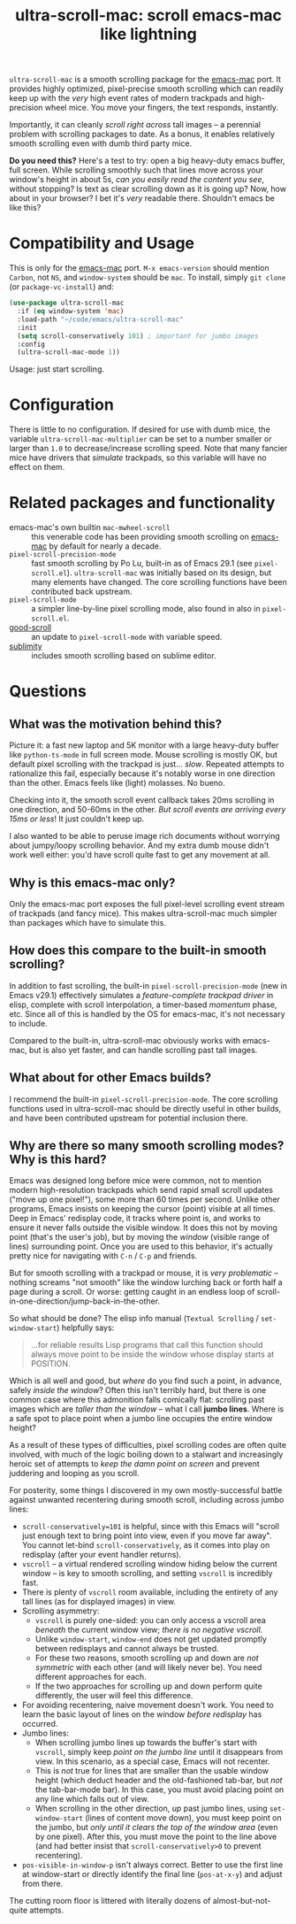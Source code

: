 #+TITLE: ultra-scroll-mac: scroll emacs-mac like lightning

~ultra-scroll-mac~ is a smooth scrolling package for the [[https://bitbucket.org/mituharu/emacs-mac][emacs-mac]] port.  It provides highly optimized, pixel-precise smooth scrolling which can readily keep up with the /very/ high event rates of modern trackpads and high-precision wheel mice.  You move your fingers, the text responds, instantly.

Importantly, it can cleanly /scroll right across/ tall images -- a perennial problem with scrolling packages to date.  As a bonus, it enables relatively smooth scrolling even with dumb third party mice.

*Do you need this?*  Here's a test to try: open a big heavy-duty emacs buffer, full screen.  While scrolling smoothly such that lines move across your window's height in about 5s, /can you easily read the content you see/, without stopping?  Is text as clear scrolling down as it is going up?  Now, how about in your browser?  I bet it's /very/ readable there.  Shouldn't emacs be like this?

* Compatibility and Usage

This is only for the [[https://bitbucket.org/mituharu/emacs-mac][emacs-mac]] port.  ~M-x emacs-version~ should mention ~Carbon~, not ~NS~, and ~window-system~ should be ~mac~.  To install, simply ~git clone~ (or ~package-vc-install~) and:

#+begin_src emacs-lisp
  (use-package ultra-scroll-mac
    :if (eq window-system 'mac)
    :load-path "~/code/emacs/ultra-scroll-mac"
    :init
    (setq scroll-conservatively 101) ; important for jumbo images
    :config
    (ultra-scroll-mac-mode 1))
#+end_src

Usage: just start scrolling.

* Configuration

There is little to no configuration.  If desired for use with dumb mice, the variable ~ultra-scroll-mac-multiplier~ can be set to a number smaller or larger than ~1.0~ to decrease/increase scrolling speed.  Note that many fancier mice have drivers that /simulate/ trackpads, so this variable will have no effect on them.

* Related packages and functionality

- emacs-mac's own builtin ~mac-mwheel-scroll~ :: this venerable code has been providing smooth scrolling on [[https://bitbucket.org/mituharu/emacs-mac/][emacs-mac]] by default for nearly a decade.
- ~pixel-scroll-precision-mode~ :: fast smooth scrolling by Po Lu, built-in as of Emacs 29.1 (see =pixel-scroll.el=).  ~ultra-scroll-mac~ was initially based on its design, but many elements have changed.  The core scrolling functions have been contributed back upstream.
- ~pixel-scroll-mode~ :: a simpler line-by-line pixel scrolling mode, also found in also in =pixel-scroll.el=.
- [[https://github.com/io12/good-scroll.el][good-scroll]] :: an update to ~pixel-scroll-mode~ with variable speed.
- [[https://github.com/zk-phi/sublimity][sublimity]] :: includes smooth scrolling based on sublime editor.

* Questions

** What was the motivation behind this?

Picture it: a fast new laptop and 5K monitor with a large heavy-duty buffer like ~python-ts-mode~ in full screen mode.  Mouse scrolling is mostly OK, but default pixel scrolling with the trackpad is just... /slow/. Repeated attempts to rationalize this fail, especially because it's notably worse in one direction than the other.  Emacs feels like (light) molasses.  No bueno.

Checking into it, the smooth scroll event callback takes 20ms scrolling in one direction, and 50-60ms in the other.  /But scroll events are arriving every 15ms or less/!  It just couldn't keep up.

I also wanted to be able to peruse image rich documents without worrying about jumpy/loopy scrolling behavior.  And my extra dumb mouse didn't work well either: you'd have scroll quite fast to get any movement at all.

** Why is this emacs-mac only?

Only the emacs-mac port exposes the full pixel-level scrolling event stream of trackpads (and fancy mice).  This makes ultra-scroll-mac much simpler than packages which have to simulate this.

** How does this compare to the built-in smooth scrolling?

In addition to fast scrolling, the built-in ~pixel-scroll-precision-mode~ (new in Emacs v29.1) effectively simulates a /feature-complete trackpad driver/ in elisp, complete with scroll interpolation, a timer-based /momentum/ phase, etc.  Since all of this is handled by the OS for emacs-mac, it's not necessary to include.

Compared to the built-in, ultra-scroll-mac obviously works with emacs-mac, but is also yet faster, and can handle scrolling past tall images.

** What about for other Emacs builds?

I recommend the built-in ~pixel-scroll-precision-mode~.  The core scrolling functions used in ultra-scroll-mac should be directly useful in other builds, and have been contributed upstream for potential inclusion there.
  
** Why are there so many smooth scrolling modes?  Why is this hard?

Emacs was designed long before mice were common, not to mention modern high-resolution trackpads which send rapid small scroll updates ("move up one pixel!"), some more than 60 times per second.  Unlike other programs, Emacs insists on keeping the cursor (point) visible at all times.  Deep in Emacs' redisplay code, it tracks where point is, and works to ensure it never falls outside the visible window.  It does this not by moving point (that's the user's job), but by moving the /window/ (visible range of lines) surrounding point.  Once you are used to this behavior, it's actually pretty nice for navigating with =C-n= / =C-p= and friends.

But for smooth scrolling with a trackpad or mouse, it is /very problematic/ -- nothing screams "not smooth" like the window lurching back or forth half a page during a scroll.  Or worse: getting caught in an endless loop of scroll-in-one-direction/jump-back-in-the-other.

So what should be done?  The elisp info manual (~Textual Scrolling~ / ~set-window-start~) helpfully says:

#+begin_quote
...for reliable results Lisp programs that call this function should
always move point to be inside the window whose display starts at
POSITION.
#+end_quote

Which is all well and good, but /where/ do you find such a point, in advance, safely /inside the window/?  Often this isn't terribly hard, but there is one common case where this admonition falls comically flat: scrolling past images which are /taller than the window/ -- what I call *jumbo lines*.  Where is a safe spot to place point when a jumbo line occupies the entire window height?

As a result of these types of difficulties, pixel scrolling codes are often quite involved, with much of the logic boiling down to a stalwart and increasingly heroic set of attempts to /keep the damn point on screen/ and prevent juddering and looping as you scroll.

For posterity, some things I discovered in my own mostly-successful battle against unwanted recentering during smooth scroll, including across jumbo lines:

- ~scroll-conservatively=101~ is helpful, since with this Emacs will "scroll just enough text to bring point into view, even if you move far away".  You cannot let-bind ~scroll-conservatively~, as it comes into play on redisplay (after your event handler returns). 
- ~vscroll~ -- a virtual rendered scrolling window hiding below the current window -- is key to smooth scrolling, and setting ~vscroll~ is incredibly fast.
- There is plenty of ~vscroll~ room available, including the entirety of any tall lines (as for displayed images) in view.
- Scrolling asymmetry:
  + ~vscroll~ is purely one-sided: you can only access a vscroll area /beneath/ the current window view; /there is no negative vscroll/.
  + Unlike ~window-start~, ~window-end~ does not get updated promptly between redisplays and cannot always be trusted. 
  + For these two reasons, smooth scrolling up and down are /not symmetric/ with each other (and will likely never be).  You need different approaches for each.
  + If the two approaches for scrolling up and down perform quite differently, the user will feel this difference.
- For avoiding recentering, naive movement doesn't work.  You need to learn the basic layout of lines on the window /before redisplay/ has occurred.
- Jumbo lines:
  + When scrolling jumbo lines up towards the buffer's start with ~vscroll~, simply keep /point on the jumbo line/ until it disappears from view.  In this scenario, as a special case, Emacs will not recenter.
  + This is /not/ true for lines that are smaller than the usable window height (which deduct header and the old-fashioned tab-bar, but /not/ the tab-bar-mode bar). In this case, you must avoid placing point on any line which falls out of view.
  + When scrolling in the other direction, /up/ past jumbo lines, using ~set-window-start~ (lines of content move down), you must keep point on the jumbo, but /only until it clears the top of the window area/ (even by one pixel).  After this, you must move the point to the line above (and had better insist that ~scroll-conservatively>0~ to prevent recentering).
- ~pos-visible-in-window-p~ isn't always correct.  Better to use the first line at window-start or directly identify the final line (~pos-at-x-y~) and adjust from there.

The cutting room floor is littered with literally dozens of almost-but-not-quite attempts.
